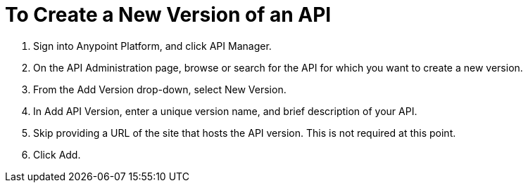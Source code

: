= To Create a New Version of an API

. Sign into Anypoint Platform, and click API Manager.
+
. On the API Administration page, browse or search for the API for which you want to create a new version.
. From the Add Version drop-down, select New Version.
+
. In Add API Version, enter a unique version name, and brief description of your API. 
+
. Skip providing a URL of the site that hosts the API version. This is not required at this point.
+
. Click Add.